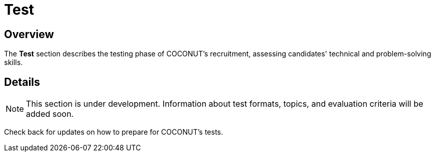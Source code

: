 = Test
:navtitle: COCONUT Draft
:description: Testing stage for COCONUT recruitment
:keywords: COCONUT, recruitment, test, membership

== Overview
The *Test* section describes the testing phase of COCONUT's recruitment, assessing candidates' technical and problem-solving skills.

== Details
[NOTE]
This section is under development. Information about test formats, topics, and evaluation criteria will be added soon.

Check back for updates on how to prepare for COCONUT's tests.
